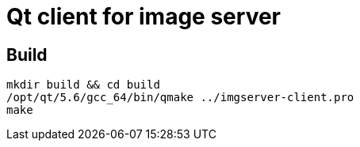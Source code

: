= Qt client for image server

== Build
[source,bash]
----
mkdir build && cd build
/opt/qt/5.6/gcc_64/bin/qmake ../imgserver-client.pro
make
----
